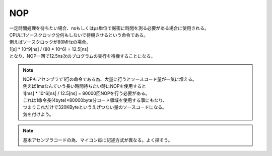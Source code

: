 
.. index:: NOP

.. _NOP:

NOP
========
| 一定時間処理を待ちたい場合、nsもしくはμs単位で厳密に時間を測る必要がある場合に使用される。
| CPUに1ソースクロック分何もしないで待機させるという命令である。
| 例えばソースクロックが80MHzの場合、
| 1[s] * 10^9[ns] / (80 * 10^6) = 12.5[ns]
| となり、NOP一回で12.5ns次のプログラムの実行を待機することになる。

.. note::
    | NOPもアセンブラで1行の命令である為、大量に行うとソースコード量が一気に増える。
    | 例えば1msなんていう長い時間待ちたい時にNOPを使用すると
    | 1[ms] * 10^6[ns] / 12.5[ns] = 80000回NOPを行う必要がある。
    | これは1命令長(4byte)×80000byte分コード領域を使用する事にもなり、
    | つまりこれだけで320KByteというえげつない量のソースコードになる。
    | 気を付けよう。

.. note:: 基本アセンブラコードの為、マイコン毎に記述方式が異なる。よく探そう。
